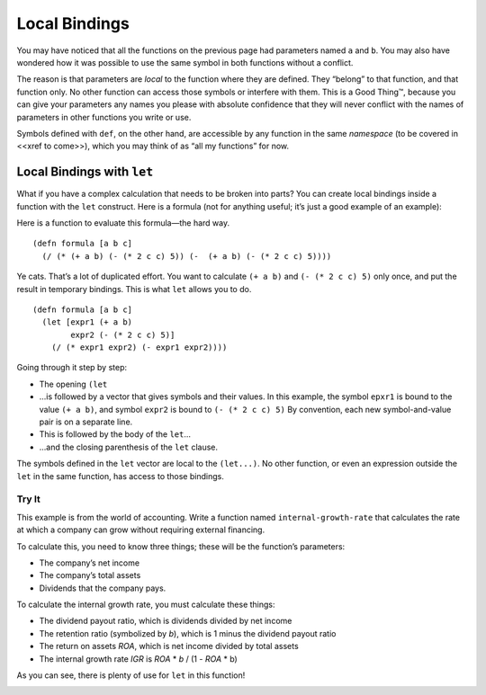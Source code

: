 ..  Copyright © J David Eisenberg
.. |---| unicode:: U+2014  .. em dash, trimming surrounding whitespace
   :trim:

Local Bindings
'''''''''''''''

You may have noticed that all the functions on the previous page had parameters named ``a`` and ``b``. You may also have wondered how it was possible to use the same symbol in both functions without a conflict.

The reason is that parameters are *local* to the function where they are defined. They “belong” to that function, and that function only. No other function can access those symbols or interfere with them. This is a Good Thing™, because you can give your parameters any names you please with absolute confidence that they will never conflict with the names of parameters in other functions you write or use.

Symbols defined with ``def``, on the other hand, are accessible by any function in the same *namespace* (to be covered in <<xref to come>>), which you may think of as “all my functions” for now.

Local Bindings with ``let``
============================

What if you have a complex calculation that needs to be broken into parts? You can create local bindings inside a function with the ``let`` construct. Here is a formula (not for anything useful; it’s just a good example of an example):
                                                                                                                                                                               
.. image:: images/formula.png
   :alt: ((a+b) * (2c^2 - 5)) / ((a + b) - (2c^2 - 5))

Here is a function to evaluate this formula |---| the hard way.

::
    
    (defn formula [a b c]
      (/ (* (+ a b) (- (* 2 c c) 5)) (-  (+ a b) (- (* 2 c c) 5))))
    
Ye cats. That’s a lot of duplicated effort. You want to calculate ``(+ a b)`` and ``(- (* 2 c c) 5)`` only once, and put the result in temporary bindings. This is what ``let`` allows you to do.

::
    
    (defn formula [a b c]
      (let [expr1 (+ a b)
            expr2 (- (* 2 c c) 5)]
        (/ (* expr1 expr2) (- expr1 expr2))))
      
Going through it step by step:
    
* The opening ``(let``
* ...is followed by a vector that gives symbols and their values. In this example, the symbol ``epxr1``
  is bound to the value ``(+ a b)``, and symbol ``expr2`` is bound to ``(- (* 2 c c) 5)`` By convention,
  each new symbol-and-value pair is on a separate line.
* This is followed by the body of the ``let``...
* ...and the closing parenthesis of the ``let`` clause.

The symbols defined in the ``let`` vector are local to the ``(let...)``. No other function, or even an expression outside the ``let`` in the same function, has access to those bindings.

Try It
------

This example is from the world of accounting. Write a function named ``internal-growth-rate`` that calculates the rate at which a company can grow without requiring external financing.

To calculate this, you need to know three things; these will be the function’s parameters:
    
* The company’s net income
* The company’s total assets
* Dividends that the company pays.

To calculate the internal growth rate, you must calculate these things:
   
* The dividend payout ratio, which is dividends divided by net income
* The retention ratio (symbolized by *b*), which is 1 minus the dividend payout ratio
* The return on assets *ROA*, which is net income divided by total assets
* The internal growth rate *IGR* is *ROA* * *b* / (1 - *ROA* * b)

As you can see, there is plenty of use for ``let`` in this function!

.. container:: full_width

    .. tabbed:: igr_q

        .. tab:: Your Program
        
            .. activecode:: igr
                :language: clojurescript
                
                ; your code here
                
                (internal-growth-rate 100000 400000 20000) ; answer should be 0.25
                
        .. tab:: Answer
            
            .. activecode:: igr_answer
                :language: clojurescript
                
                (defn internal-growth-rate [income assets dividends]
                    (let [dividend-ratio (/ dividends income)
                          b (- 1 dividend-ratio)
                          roa (/ income assets)]
                        (/ (* roa b) (- 1 (* roa b)))))
                    
                (internal-growth-rate 100000 400000 20000)


